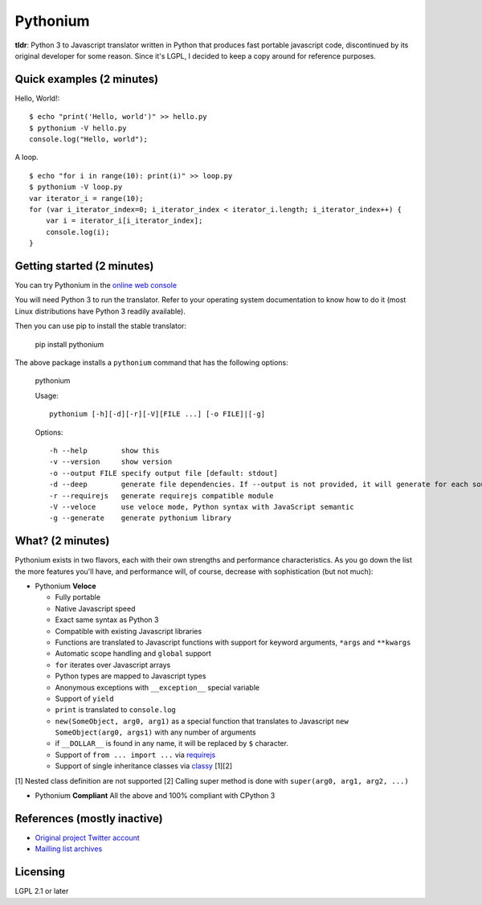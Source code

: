 Pythonium
#########

**tldr**: Python 3 to Javascript translator written in Python that produces fast portable javascript code, discontinued by its original developer for some reason. Since it's LGPL, I decided to keep a copy around for reference purposes.

Quick examples (2 minutes)
==========================

Hello, World!::

    $ echo "print('Hello, world')" >> hello.py
    $ pythonium -V hello.py
    console.log("Hello, world");

A loop. ::

    $ echo "for i in range(10): print(i)" >> loop.py
    $ pythonium -V loop.py
    var iterator_i = range(10);
    for (var i_iterator_index=0; i_iterator_index < iterator_i.length; i_iterator_index++) {
        var i = iterator_i[i_iterator_index];
        console.log(i);
    }


Getting started (2 minutes)
===========================

You can try Pythonium in the `online web console <http://hypermove.net/pythonium-web-console/>`_

You will need Python 3 to run the translator. Refer to your operating system documentation to know how to do it (most Linux distributions have Python 3 readily available).

Then you can use pip to install the stable translator:

  pip install pythonium

The above package installs a ``pythonium`` command that has the following options:

  pythonium

  Usage::

    pythonium [-h][-d][-r][-V][FILE ...] [-o FILE]|[-g]


  Options::
  
    -h --help        show this
    -v --version     show version
    -o --output FILE specify output file [default: stdout]
    -d --deep        generate file dependencies. If --output is not provided, it will generate for each source file a coresponding .js file.
    -r --requirejs   generate requirejs compatible module
    -V --veloce      use veloce mode, Python syntax with JavaScript semantic
    -g --generate    generate pythonium library


What? (2 minutes)
=================

Pythonium exists in two flavors, each with their own strengths and performance characteristics. As you go down the list the more features you'll have, and performance will, of course, decrease with sophistication (but not much):

- Pythonium **Veloce**

  - Fully portable
  - Native Javascript speed
  - Exact same syntax as Python 3
  - Compatible with existing Javascript libraries
  - Functions are translated to Javascript functions with support for keyword arguments, ``*args`` and ``**kwargs``
  - Automatic scope handling and ``global`` support
  - ``for`` iterates over Javascript arrays
  - Python types are mapped to Javascript types
  - Anonymous exceptions with ``__exception__`` special variable
  - Support of ``yield``
  - ``print`` is translated to ``console.log``
  - ``new(SomeObject, arg0, arg1)`` as a special function that translates to Javascript ``new SomeObject(arg0, args1)`` with any number of arguments
  - if ``__DOLLAR__`` is found in any name, it will be replaced by ``$`` character.
  - Support of ``from ... import ...`` via `requirejs <http://requirejs.org/>`_
  - Support of single inheritance classes via `classy <http://classy.pocoo.org/>`_ [1][2]

[1] Nested class definition are not supported
[2] Calling super method is done with ``super(arg0, arg1, arg2, ...)``

- Pythonium **Compliant** All the above and 100% compliant with CPython 3

References (mostly inactive)
============================

- `Original project Twitter account <https://twitter.com/intent/user?screen_name=pythonium>`_
- `Mailling list archives <https://groups.google.com/forum/#!forum/pythonium-users>`_

Licensing
=========

LGPL 2.1 or later
